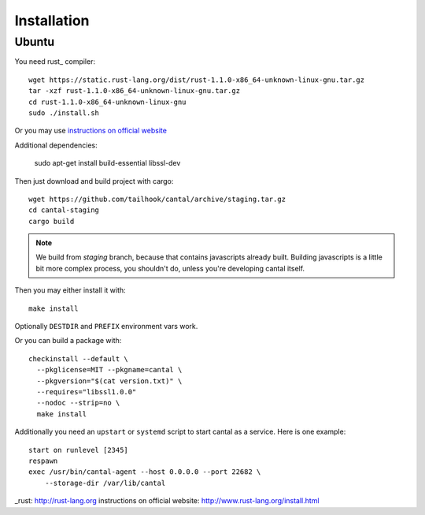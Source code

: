 ============
Installation
============

Ubuntu
======

You need rust_ compiler::

    wget https://static.rust-lang.org/dist/rust-1.1.0-x86_64-unknown-linux-gnu.tar.gz
    tar -xzf rust-1.1.0-x86_64-unknown-linux-gnu.tar.gz
    cd rust-1.1.0-x86_64-unknown-linux-gnu
    sudo ./install.sh

Or you may use `instructions on official website`_

Additional dependencies:

    sudo apt-get install build-essential libssl-dev

Then just download and build project with cargo::

    wget https://github.com/tailhook/cantal/archive/staging.tar.gz
    cd cantal-staging
    cargo build

.. note:: We build from *staging* branch, because that contains javascripts
   already built. Building javascripts is a little bit more complex process,
   you shouldn't do, unless you're developing cantal itself.

Then you may either install it with::

    make install

Optionally ``DESTDIR`` and ``PREFIX`` environment vars work.

Or you can build a package with::

      checkinstall --default \
        --pkglicense=MIT --pkgname=cantal \
        --pkgversion="$(cat version.txt)" \
        --requires="libssl1.0.0"
        --nodoc --strip=no \
        make install

Additionally you need an ``upstart`` or ``systemd`` script to start cantal
as a service. Here is one example::

    start on runlevel [2345]
    respawn
    exec /usr/bin/cantal-agent --host 0.0.0.0 --port 22682 \
        --storage-dir /var/lib/cantal

_rust: http://rust-lang.org
_`instructions on official website`: http://www.rust-lang.org/install.html
